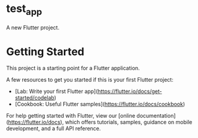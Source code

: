 * test_app

A new Flutter project.

* Getting Started

This project is a starting point for a Flutter application.

A few resources to get you started if this is your first Flutter project:

- [Lab: Write your first Flutter app](https://flutter.io/docs/get-started/codelab)
- [Cookbook: Useful Flutter samples](https://flutter.io/docs/cookbook)

For help getting started with Flutter, view our 
[online documentation](https://flutter.io/docs), which offers tutorials, 
samples, guidance on mobile development, and a full API reference.
